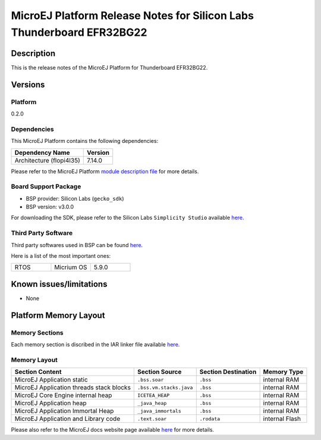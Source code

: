 ..
    Copyright 2020-2021 MicroEJ Corp. All rights reserved.
    This library is provided in source code for use, modification and test, subject to license terms.
    Any modification of the source code will break MicroEJ Corp. warranties on the whole library.

.. _release-notes:
.. |BOARD_NAME| replace:: Thunderboard EFR32BG22
.. |BOARD_REVISION| replace:: A01
.. |PLATFORM_NAME| replace:: EFR32BG22 Platform
.. |PLATFORM_VER| replace:: 0.2.0
.. |RCP| replace:: MICROEJ SDK
.. |PLATFORM| replace:: MicroEJ Platform
.. |PLATFORMS| replace:: MicroEJ Platforms
.. |SIM| replace:: MicroEJ Simulator
.. |ARCH| replace:: MicroEJ Architecture
.. |CIDE| replace:: MICROEJ SDK
.. |RTOS| replace:: Micrium RTOS
.. |MANUFACTURER| replace:: Silicon Labs

.. _README MicroEJ BSP: ./efr32bg22_micriumos-bsp/projects/microej/README.rst
.. _RELEASE NOTES: ./RELEASE_NOTES.rst
.. _CHANGELOG: ./CHANGELOG.rst

.. _release-notes:

========================================================
|PLATFORM| Release Notes for |MANUFACTURER| |BOARD_NAME|
========================================================

Description
===========

This is the release notes of the |PLATFORM| for |BOARD_NAME|.

Versions
========

Platform
--------

|PLATFORM_VER|

Dependencies
------------

This |PLATFORM| contains the following dependencies:

.. list-table::
   :header-rows: 1
   
   * - Dependency Name
     - Version
   * - Architecture (flopi4I35)
     - 7.14.0

Please refer to the |PLATFORM| `module description file <./efr32bg22_micriumos-configuration/module.ivy>`_ 
for more details.

Board Support Package
---------------------

- BSP provider: |MANUFACTURER| (``gecko_sdk``)
- BSP version: v3.0.0

For downloading the SDK, please refer to the |MANUFACTURER| ``Simplicity Studio``
available `here
<https://www.silabs.com/developers/simplicity-studio>`__.

Third Party Software
--------------------

Third party softwares used in BSP can be found `here 
<./efr32bg22_micriumos-bsp/projects/microej/gecko_sdk_3.0.0>`__.

Here is a list of the most important ones:

.. list-table::
   :widths: 3 3 3

   * - RTOS 
     - Micrium OS
     - 5.9.0

Known issues/limitations
========================

- None

Platform Memory Layout
======================

Memory Sections
---------------

Each memory section is discribed in the IAR linker file available
`here
<./efr32bg22_micriumos-bsp/projects/microej/autogen/linkerfile.icf>`__.

Memory Layout
-------------

.. list-table::
   :header-rows: 1
   
   * - Section Content
     - Section Source
     - Section Destination
     - Memory Type
   * - MicroEJ Application static
     - ``.bss.soar``
     - ``.bss``
     - internal RAM
   * - MicroEJ Application threads stack blocks 
     - ``.bss.vm.stacks.java``
     - ``.bss``
     - internal RAM
   * - MicroEJ Core Engine internal heap 
     - ``ICETEA_HEAP``
     - ``.bss``
     - internal RAM
   * - MicroEJ Application heap 
     - ``_java_heap``
     - ``.bss``
     - internal RAM
   * - MicroEJ Application Immortal Heap 
     - ``_java_immortals``
     - ``.bss``
     - internal RAM
   * - MicroEJ Application and Library code 
     - ``.text.soar``
     - ``.rodata``
     - internal Flash

Please also refer to the MicroEJ docs website page available `here
<https://docs.microej.com/en/latest/PlatformDeveloperGuide/coreEngine.html#link>`__
for more details.
